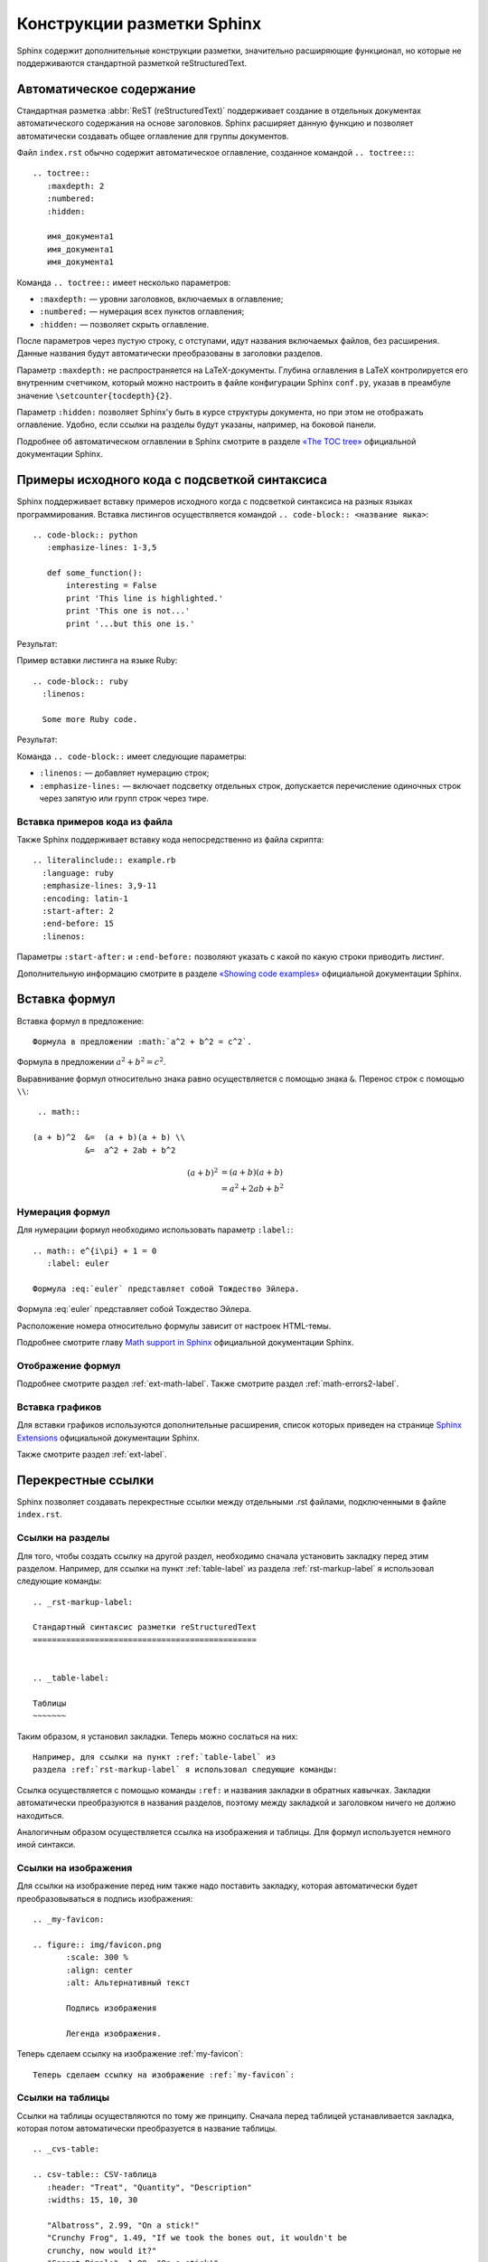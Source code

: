 .. meta::
   :http-equiv=Content-Type: text/html; charset=utf-8

.. _sphinx-markup:

---------------------------
Конструкции разметки Sphinx
---------------------------

Sphinx содержит дополнительные конструкции разметки, значительно расширяющие функционал, но которые не поддерживаются стандартной разметкой reStructuredText.


.. _toctree-label:

Автоматическое содержание
-------------------------

Стандартная разметка :abbr:`ReST (reStructuredText)` поддерживает создание в отдельных документах автоматического содержания на основе заголовков. Sphinx расширяет данную функцию и позволяет автоматически создавать общее оглавление для группы документов.

Файл ``index.rst`` обычно содержит автоматическое оглавление, созданное командой ``.. toctree::``:

::

    .. toctree::
       :maxdepth: 2
       :numbered:
       :hidden:
       
       имя_документа1
       имя_документа1
       имя_документа1
       
Команда ``.. toctree::`` имеет несколько параметров:

* ``:maxdepth:`` — уровни заголовков, включаемых в оглавление;
* ``:numbered:`` — нумерация всех пунктов оглавления;
* ``:hidden:`` — позволяет скрыть оглавление.

После параметров через пустую строку, с отступами, идут названия включаемых файлов, без расширения. Данные названия будут автоматически преобразованы в заголовки разделов.

Параметр ``:maxdepth:`` не распространяется на LaTeX-документы. Глубина оглавления в LaTeX контролируется его внутренним счетчиком, который можно настроить в файле конфигурации Sphinx ``conf.py``, указав в преамбуле значение ``\setcounter{tocdepth}{2}``.

Параметр ``:hidden:`` позволяет Sphinx'у быть в курсе структуры документа, но при этом не отображать оглавление. Удобно, если ссылки на разделы будут указаны, например, на боковой панели.

Подробнее об автоматическом оглавлении в Sphinx смотрите в разделе `«The TOC tree» <http://sphinx-doc.org/markup/toctree.html>`_ официальной документации Sphinx.


.. _source-code-label:

Примеры исходного кода с подсветкой синтаксиса
----------------------------------------------

Sphinx поддерживает вставку примеров исходного когда с подсветкой синтаксиса на разных языках программирования. Вставка листингов осуществляется командой ``.. code-block:: <название яыка>``:  
::
    
    .. code-block:: python
       :emphasize-lines: 1-3,5

       def some_function():
           interesting = False
           print 'This line is highlighted.'
           print 'This one is not...'
           print '...but this one is.'

Результат:

.. code-block:: python
    :emphasize-lines: 1-3,5

     def some_function():
         interesting = False
         print 'This line is highlighted.'
         print 'This one is not...'
         print '...but this one is.'

Пример вставки листинга на языке Ruby:
::

    .. code-block:: ruby
      :linenos:

      Some more Ruby code.

Результат:

.. code-block:: ruby
   :linenos:

    Some more Ruby code.

Команда ``.. code-block::`` имеет следующие параметры:

* ``:linenos:`` — добавляет нумерацию строк;
* ``:emphasize-lines:`` — включает подсветку отдельных строк, допускается перечисление одиночных строк через запятую или групп строк через тире.

Вставка примеров кода из файла
~~~~~~~~~~~~~~~~~~~~~~~~~~~~~~

Также Sphinx поддерживает вставку кода непосредственно из файла скрипта:
::

    .. literalinclude:: example.rb
      :language: ruby
      :emphasize-lines: 3,9-11   
      :encoding: latin-1
      :start-after: 2
      :end-before: 15
      :linenos:


Параметры ``:start-after:`` и ``:end-before:`` позволяют указать с какой по какую строки приводить листинг. 

Дополнительную информацию смотрите в разделе `«Showing code examples» <http://sphinx-doc.org/markup/code.html>`_ официальной документации Sphinx.


.. _math-insert-label:

Вставка формул
--------------

Вставка формул в предложение:
::
    Формула в предложении :math:`a^2 + b^2 = c^2`.

Формула в предложении :math:`a^2 + b^2 = c^2`.


Выравнивание формул относительно знака равно осуществляется с помощью знака ``&``. Перенос  строк с помощью ``\\``:
::
    .. math::

   (a + b)^2  &=  (a + b)(a + b) \\
              &=  a^2 + 2ab + b^2

.. math::

   (a + b)^2  &=  (a + b)(a + b) \\
              &=  a^2 + 2ab + b^2

Нумерация формул
~~~~~~~~~~~~~~~~

Для нумерации формул необходимо использовать параметр ``:label:``:
::
    .. math:: e^{i\pi} + 1 = 0
       :label: euler
       
    Формула :eq:`euler` представляет собой Тождество Эйлера.

.. math:: e^{i\pi} + 1 = 0
       :label: euler
   

Формула :eq:`euler` представляет собой Тождество Эйлера.

Расположение номера относительно формулы зависит от настроек HTML-темы.

Подробнее смотрите главу `Math support in Sphinx <http://sphinx-doc.org/ext/math.html?highlight=math#confval-pngmath_use_preview>`_ официальной документации Sphinx.

Отображение формул
~~~~~~~~~~~~~~~~~~

Подробнее смотрите раздел :ref:`ext-math-label`. Также смотрите раздел :ref:`math-errors2-label`.

Вставка графиков
~~~~~~~~~~~~~~~~

Для вставки графиков используются дополнительные расширения, список которых приведен на странице `Sphinx Extensions <http://sphinx-doc.org/latest/extensions.html>`_ официальной документации Sphinx.

Также смотрите раздел :ref:`ext-label`.


.. _cross-ref-label:

Перекрестные ссылки
-------------------

Sphinx позволяет создавать перекрестные ссылки между отдельными .rst файлами, подключенными в файле ``index.rst``.

Ссылки на разделы
~~~~~~~~~~~~~~~~~

Для того, чтобы создать ссылку на другой раздел, необходимо сначала установить закладку перед этим разделом. Например, для ссылки на пункт :ref:`table-label` из раздела :ref:`rst-markup-label` я использовал следующие команды:
::
    
    .. _rst-markup-label:

    Стандартный синтаксис разметки reStructuredText
    ===============================================
    
        
    .. _table-label:

    Таблицы
    ~~~~~~~

Таким образом, я установил закладки. Теперь можно сослаться на них:
:: 

    Например, для ссылки на пункт :ref:`table-label` из
    раздела :ref:`rst-markup-label` я использовал следующие команды:

Ссылка осуществляется с помощью команды ``:ref:`` и названия закладки в обратных кавычках. Закладки автоматически преобразуются в названия разделов, поэтому между закладкой и заголовком ничего не должно находиться.

Аналогичным образом осуществляется ссылка на изображения и таблицы. Для формул используется немного иной синтакси.

Ссылки на изображения
~~~~~~~~~~~~~~~~~~~~~

Для ссылки на изображение перед ним также надо поставить закладку, которая автоматически будет преобразовываться в подпись изображения:

::
    
    .. _my-favicon:
    
    .. figure:: img/favicon.png
           :scale: 300 %
           :align: center
           :alt: Альтернативный текст
        
           Подпись изображения
        
           Легенда изображения. 

Теперь сделаем ссылку на изображение :ref:`my-favicon`:
::

    Теперь сделаем ссылку на изображение :ref:`my-favicon`:


Ссылки на таблицы
~~~~~~~~~~~~~~~~~

Ссылки на таблицы осуществляются по тому же принципу. Сначала перед таблицей устанавливается закладка, которая потом автоматически преобразуется в название таблицы.
::
    
    .. _cvs-table:

    .. csv-table:: CSV-таблица
       :header: "Treat", "Quantity", "Description"
       :widths: 15, 10, 30
    
       "Albatross", 2.99, "On a stick!"
       "Crunchy Frog", 1.49, "If we took the bones out, it wouldn't be
       crunchy, now would it?"
       "Gannet Ripple", 1.99, "On a stick!"

Ссылка на :ref:`cvs-table`:
::
    
    Ссылка на :ref:`cvs-table`:


Ссылки на формулы
~~~~~~~~~~~~~~~~~

Ссылка на формулы осуществляется немного иным способом, с помощью команды ``:eq:``. Подробнее смотрите пункт `Нумерация формул`_.



Дополнительные конструкции
--------------------------

Глоссарий
~~~~~~~~~

Sphinx позволяет создавать глоссарий с автоматической сортировкой. Элементы глоссария также автоматически попадают в алфавитный указатель.
::
    
    .. glossary::
       :sorted:
       
       Трансценденция
          Философский термин, характеризующий то, что
          принципиально недоступно опытному познанию
          или не основано на опыте. 
    
       Бозон
          Частица с целым значением спина.

Результат:

.. glossary::
   :sorted:
   
   Трансценденция
      Философский термин, характеризующий то, что принципиально недоступно опытному познанию или не основано на опыте. 

   Бозон
      Частица с целым значением спина.

За автоматическую сортировку отвечает параметр ``:sorted:``.

Аббревиатуры
~~~~~~~~~~~~

Аббревиатуры вставляются следующим образом, например, :abbr:`LIFO (last-in, first-out)`:
:: 
    
    :abbr:`LIFO (last-in, first-out)`

.. _menuselect-label:

Пункты меню
~~~~~~~~~~~

Для обозначения пунктов меню используются команды ``menuselection`` и ``guilabel``:
::

    :menuselection:`Файл --> О&ткрыть`
    :guilabel:`&Открыть`


* :menuselection:`Файл --> О&ткрыть`
* :guilabel:`&Открыть`

Символ ``&`` устанавливает в зависити от темы HTML следующему за ним символу нижнее подчеркивание.

.. _today-label:

Автозамены Sphinx (Подстановки)
~~~~~~~~~~~~~~~~~~~~~~~~~~~~~~~

Sphinx вводит ряд автозамен, которые не требуют объявления, их значения берутся из конфигурационного файла ``conf.py``.
::
    
    Номер релиза: |release|
    
    Номер версии: |version|

    Текущая дата: |today|

Номер релиза: |release|
    
Номер версии: |version|

Текущая дата: |today|

О настройке этих параметров смотрите в пунктах :ref:`versions-conf` и :ref:`date-conf`.

Смотрите также
~~~~~~~~~~~~~~

::

    .. seealso:: Блок с дополнительной информацией.

.. seealso:: Блок с дополнительной информацией. См. также :ref:`admonitions-label`.

Боковая врезка
~~~~~~~~~~~~~~

Боковая врезка добавляетяс командой ``.. sidebar::``
::
    
    .. sidebar:: Боковая врезка
    
       Оформление врезки зависит от используемой HTML-темы.

.. sidebar:: Боковая врезка
    
   Оформление врезки зависит от используемой HTML-темы.


Рубрики
~~~~~~~

Рубрики создаютcя командой ``.. rubric::`` и используются для создания заголовков, не включаемых в общее содержание.
::
    
    .. rubric:: Пример рубрики
    
    Текст рубрики

.. rubric:: Пример рубрики

Текст рубрики

Горизонтальный список
~~~~~~~~~~~~~~~~~~~~~
::
    
    .. hlist::
       :columns: 3
    
       * A list of
       * short items
       * that should be
       * displayed
       * horizontally

.. hlist::
   :columns: 3

   * A list of
   * short items
   * that should be
   * displayed
   * horizontally
   

.. note:: Здесь приведен не полный перечень дополнительных конструкций Sphinx, подробнее в разделе `Inline markup <http://sphinx-doc.org/markup/inline.html>`_ и `Paragraph-level markup <http://sphinx-doc.org/markup/para.html>`_ официальной документации Sphinx.

Документация по языкам программирования
~~~~~~~~~~~~~~~~~~~~~~~~~~~~~~~~~~~~~~~

Для создания документации по языкам программирования Sphinx имеет специальные команды. Например, для описания тех или иных функций языка может использоваться команда ``.. function::`` :
::
    
    .. function:: pyfunc()

       Описание функции Python.
    
    
.. function:: pyfunc()

   Описание функции Python.

Эта команда автоматически добавляет функцию в :ref:`genindex`.

Похожие конструкции имеются и для других языков программирования, подробнее  смотрите раздел `Sphinx Domains <http://sphinx-doc.org/domains.html>`_ официальной документации Sphinx.

Указатель
---------

Sphinx автоматически генерирует алфавитный указатель, на основе команд ``.. glossary::``, ``.. function::`` и  некоторых других (подробнее  смотрите раздел `Sphinx Domains <http://sphinx-doc.org/domains.html>`_ официальной документации Sphinx). 

Но можно и вручную внести элементы в алфавитный указатель с помощью команды ``.. index::``.

:: 
    
    .. index:: Указатель

.. index:: Указатель

Главная запись индекса предваряется восклицательным знаком:
::

    .. index::  ! Указатель

Короткая запись:
::

    .. index:: BNF, grammar, syntax, notation

Ссылка на указатель имеет вид ``:ref:`genindex``` (:ref:`genindex`).


.. note:: `Частичный перевод документации Sphinx. Разметка уровня параграфа + Вставка кода <http://python-lab.blogspot.ru/2013/08/sphinx_14.html>`_
